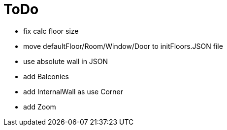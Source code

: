 = ToDo

- fix calc floor size
- move defaultFloor/Room/Window/Door to initFloors.JSON file
- use absolute wall in JSON
- add Balconies
- add InternalWall as use Corner

- add Zoom
